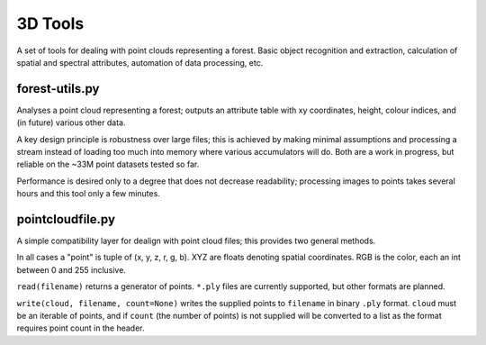 ========
3D Tools
========
A set of tools for dealing with point clouds representing a forest. Basic
object recognition and extraction, calculation of spatial and spectral
attributes, automation of data processing, etc.


forest-utils.py
===============
Analyses a point cloud representing a forest; outputs an attribute table
with xy coordinates, height, colour indices, and (in future) various other
data.

A key design principle is robustness over large files; this is achieved by
making minimal assumptions and processing a stream instead of loading too much
into memory where various accumulators will do.  Both are a work in progress,
but reliable on the ~33M point datasets tested so far.

Performance is desired only to a degree that does not decrease readability;
processing images to points takes several hours and this tool only a few
minutes.


pointcloudfile.py
=================
A simple compatibility layer for dealign with point cloud files; this provides
two general methods.

In all cases a "point" is tuple of (x, y, z, r, g, b).  XYZ are floats denoting
spatial coordinates.  RGB is the color, each an int between 0 and 255 inclusive.

``read(filename)`` returns a generator of points.  ``*.ply`` files are currently
supported, but other formats are planned.

``write(cloud, filename, count=None)`` writes the supplied points to
``filename`` in binary ``.ply`` format.  ``cloud`` must be an iterable of
points, and if ``count`` (the number of points) is not supplied will be
converted to a list as the format requires point count in the header.
